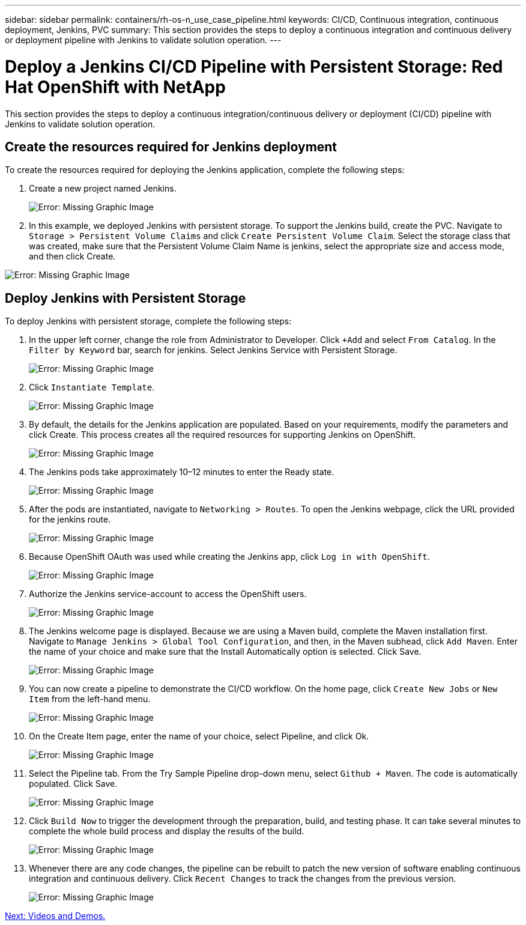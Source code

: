 ---
sidebar: sidebar
permalink: containers/rh-os-n_use_case_pipeline.html
keywords: CI/CD, Continuous integration, continuous deployment, Jenkins, PVC
summary: This section provides the steps to deploy a continuous integration and continuous delivery or deployment pipeline with Jenkins to validate solution operation.
---

= Deploy a Jenkins CI/CD Pipeline with Persistent Storage: Red Hat OpenShift with NetApp
:hardbreaks:
:nofooter:
:icons: font
:linkattrs:
:imagesdir: ./../media/

//
// This file was created with NDAC Version 0.9 (June 4, 2020)
//
// 2020-06-25 14:31:33.646133
//

This section provides the steps to deploy a continuous integration/continuous delivery or deployment (CI/CD) pipeline with Jenkins to validate solution operation.

== Create the resources required for Jenkins deployment

To create the resources required for deploying the Jenkins application, complete the following steps:

. Create a new project named Jenkins.
+

image:redhat_openshift_image15.jpeg[Error: Missing Graphic Image]

. In this example, we deployed Jenkins with persistent storage. To support the Jenkins build, create the PVC. Navigate to `Storage > Persistent Volume Claims` and click `Create Persistent Volume Claim`. Select the storage class that was created, make sure that the Persistent Volume Claim Name is jenkins, select the appropriate size and access mode, and then click Create.

image:redhat_openshift_image16.png[Error: Missing Graphic Image]

== Deploy Jenkins with Persistent Storage

To deploy Jenkins with persistent storage, complete the following steps:

. In the upper left corner, change the role from Administrator to Developer. Click `+Add` and select `From Catalog`. In the `Filter by Keyword` bar, search for jenkins. Select Jenkins Service with Persistent Storage.
+

image:redhat_openshift_image17.png[Error: Missing Graphic Image]

. Click `Instantiate Template`.
+

image:redhat_openshift_image18.png[Error: Missing Graphic Image]

. By default, the details for the Jenkins application are populated. Based on your requirements, modify the parameters and click Create. This process creates all the required resources for supporting Jenkins on OpenShift.
+

image:redhat_openshift_image19.jpeg[Error: Missing Graphic Image]

. The Jenkins pods take approximately 10–12 minutes to enter the Ready state.
+

image:redhat_openshift_image20.png[Error: Missing Graphic Image]

. After the pods are instantiated, navigate to `Networking > Routes`. To open the Jenkins webpage, click the URL provided for the jenkins route.
+

image:redhat_openshift_image21.png[Error: Missing Graphic Image]

. Because OpenShift OAuth was used while creating the Jenkins app, click `Log in with OpenShift`.
+

image:redhat_openshift_image22.jpeg[Error: Missing Graphic Image]

. Authorize the Jenkins service-account to access the OpenShift users.
+

image:redhat_openshift_image23.jpeg[Error: Missing Graphic Image]

. The Jenkins welcome page is displayed. Because we are using a Maven build, complete the Maven installation first. Navigate to `Manage Jenkins > Global Tool Configuration`, and then, in the Maven subhead, click `Add Maven`. Enter the name of your choice and make sure that the Install Automatically option is selected. Click Save.
+

image:redhat_openshift_image24.png[Error: Missing Graphic Image]

. You can now create a pipeline to demonstrate the CI/CD workflow. On the home page, click  `Create New Jobs` or `New Item` from the left-hand menu.
+

image:redhat_openshift_image25.jpeg[Error: Missing Graphic Image]

. On the Create Item page, enter the name of your choice, select Pipeline, and click Ok.
+

image:redhat_openshift_image26.png[Error: Missing Graphic Image]

. Select the Pipeline tab. From the Try Sample Pipeline drop-down menu, select `Github + Maven`. The code is automatically populated. Click Save.
+

image:redhat_openshift_image27.png[Error: Missing Graphic Image]

. Click `Build Now` to trigger the development through the preparation, build, and testing phase. It can take several minutes to complete the whole build process and display the results of the build.
+

image:redhat_openshift_image28.png[Error: Missing Graphic Image]

. Whenever there are any code changes, the pipeline can be rebuilt to patch the new version of software enabling continuous integration and continuous delivery. Click `Recent Changes` to track the changes from the previous version.
+

image:redhat_openshift_image29.png[Error: Missing Graphic Image]

link:rh-os-n_videos_and_demos.html[Next: Videos and Demos.]
